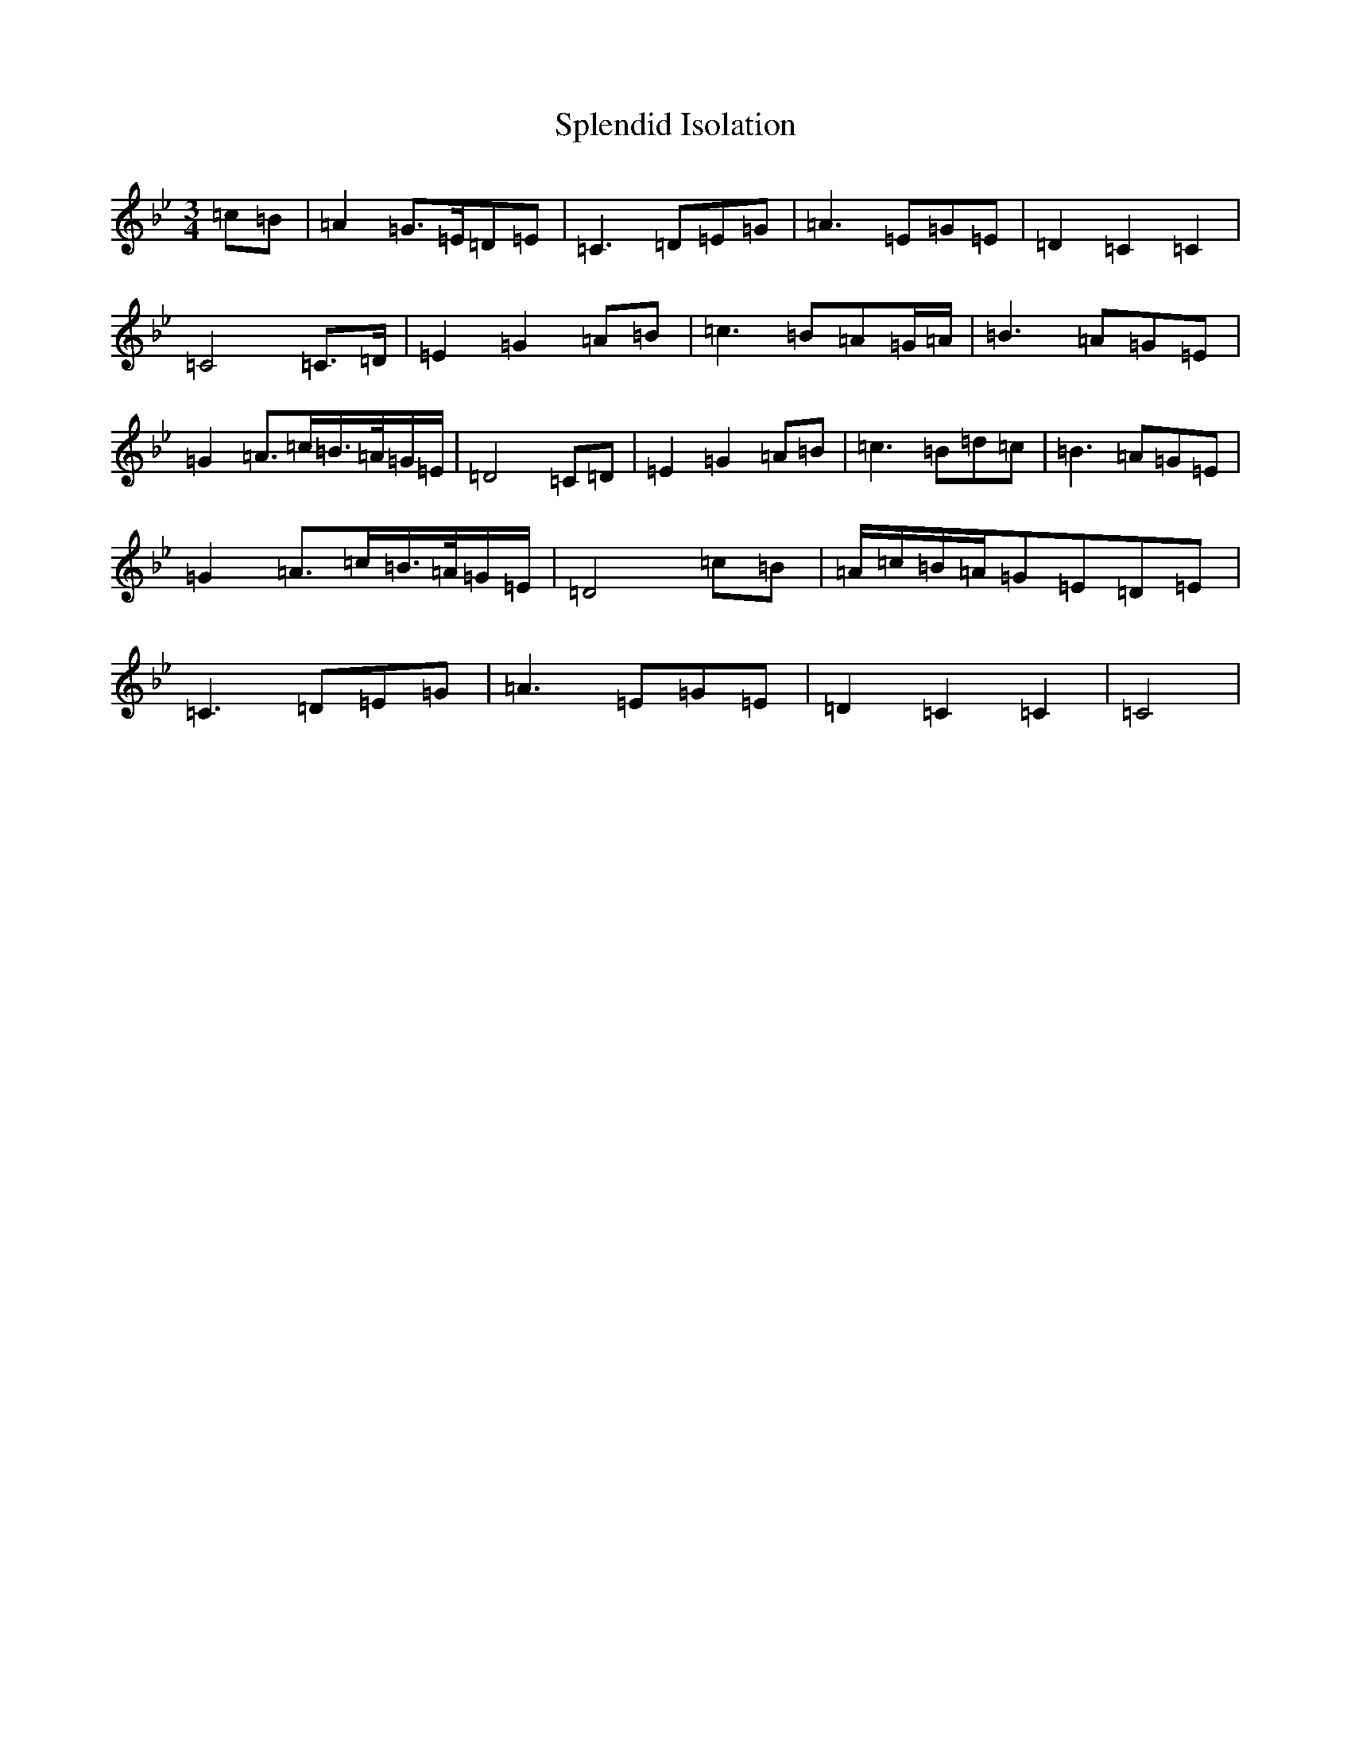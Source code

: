 X: 17843
T: Splendid Isolation
S: https://thesession.org/tunes/200#setting36313
Z: E Dorian
R: reel
M:3/4
L:1/8
K: C Dorian
=c=B|=A2=G>=E=D=E|=C3=D=E=G|=A3=E=G=E|=D2=C2=C2|=C4=C>=D|=E2=G2=A=B|=c3=B=A=G/2=A/2|=B3=A=G=E|=G2=A>=c=B/2>=A/2=G/2=E/2|=D4=C=D|=E2=G2=A=B|=c3=B=d=c|=B3=A=G=E|=G2=A>=c=B/2>=A/2=G/2=E/2|=D4=c=B|=A/2=c/2=B/2=A/2=G=E=D=E|=C3=D=E=G|=A3=E=G=E|=D2=C2=C2|=C4|